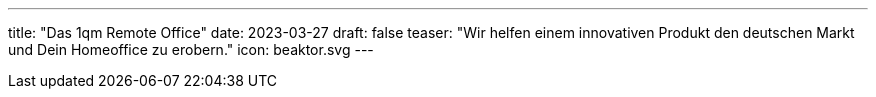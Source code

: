 ---
title: "Das 1qm Remote Office"
date: 2023-03-27
draft: false
teaser: "Wir helfen einem innovativen Produkt den deutschen Markt und Dein Homeoffice zu erobern."
icon: beaktor.svg
---
